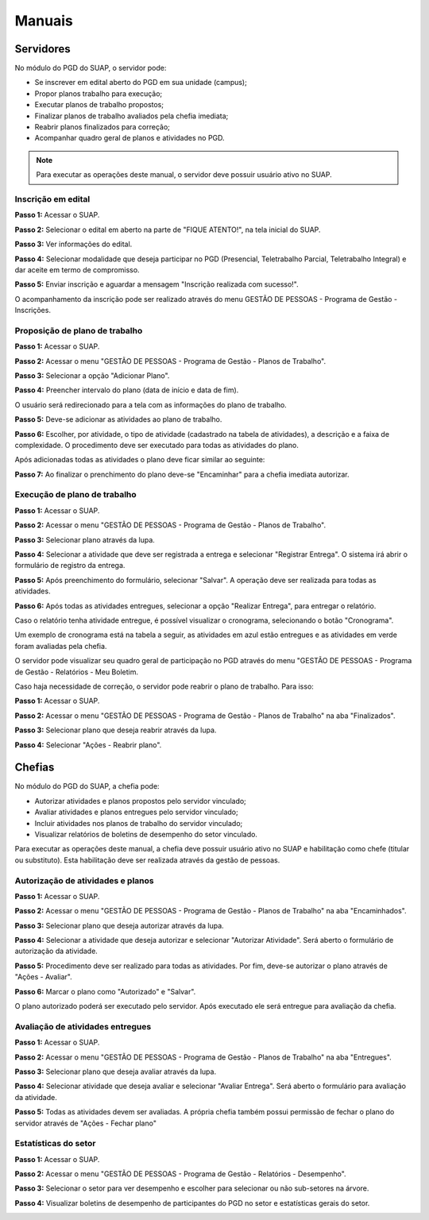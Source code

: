 Manuais
=======

Servidores
------------

No módulo do PGD do SUAP, o servidor pode:

* Se inscrever em edital aberto do PGD em sua unidade (campus);
* Propor planos trabalho para execução;
* Executar planos de trabalho propostos;
* Finalizar planos de trabalho avaliados pela chefia imediata;
* Reabrir planos finalizados para correção;
* Acompanhar quadro geral de planos e atividades no PGD.

.. Note::

   Para executar as operações deste manual, o servidor deve possuir usuário ativo no SUAP.



Inscrição em edital
^^^^^^^^^^^^^^^^^^^^

**Passo 1:** Acessar o SUAP.

.. image:: suap.png

**Passo 2:** Selecionar o edital em aberto na parte de "FIQUE ATENTO!", na tela inicial do SUAP.

.. image:: edital-pgd.png

**Passo 3:** Ver informações do edital.

.. image:: info-edital.png

**Passo 4:** Selecionar modalidade que deseja participar no PGD (Presencial, Teletrabalho Parcial, Teletrabalho Integral) e dar aceite em termo de compromisso.

.. image:: inscricao.png

**Passo 5:** Enviar inscrição e aguardar a mensagem "Inscrição realizada com sucesso!".

O acompanhamento da inscrição pode ser realizado através do menu GESTÃO DE PESSOAS - Programa de Gestão - Inscrições.

.. image:: menu-inscricoes.png

.. image:: minha-inscricao.png


Proposição de plano de trabalho
^^^^^^^^^^^^^^^^^^^^^^^^^^^^^^^^^^^

**Passo 1:** Acessar o SUAP.

.. image:: suap.png

**Passo 2:** Acessar o menu "GESTÃO DE PESSOAS - Programa de Gestão - Planos de Trabalho".

.. image:: menu-plano.png

**Passo 3:** Selecionar a opção "Adicionar Plano".

.. image:: add-plano.png

**Passo 4:** Preencher intervalo do plano (data de início e data de fim).

.. image:: form-plano.png

O usuário será redirecionado para a tela com as informações do plano de trabalho.

.. image:: tela-plano.png

**Passo 5:** Deve-se adicionar as atividades ao plano de trabalho.

.. image:: acoes-add-atividade.png

**Passo 6:** Escolher, por atividade, o tipo de atividade (cadastrado na tabela de atividades), a descrição e a faixa de complexidade. O procedimento deve ser executado para todas as atividades do plano.

.. image:: form-add-atividade.png

Após adicionadas todas as atividades o plano deve ficar similar ao seguinte:

.. image:: tela-plano-preenchido.png

**Passo 7:** Ao finalizar o prenchimento do plano deve-se "Encaminhar" para a chefia imediata autorizar.

.. image:: acoes-add-atividade.png

Execução de plano de trabalho
^^^^^^^^^^^^^^^^^^^^^^^^^^^^^^^^^^^

**Passo 1:** Acessar o SUAP.

.. image:: suap.png

**Passo 2:** Acessar o menu "GESTÃO DE PESSOAS - Programa de Gestão - Planos de Trabalho".

.. image:: tela-planos-autorizados.png

**Passo 3:** Selecionar plano através da lupa.

.. image:: plano-registrar-entrega.png

**Passo 4:** Selecionar a atividade que deve ser registrada a entrega e selecionar "Registrar Entrega". O sistema irá abrir o formulário de registro da entrega. 

.. image:: form-reg-entrega-1.png
.. image:: form-reg-entrega-2.png
.. image:: form-reg-entrega-3.png

**Passo 5:** Após preenchimento do formulário, selecionar "Salvar". A operação deve ser realizada para todas as atividades.

.. image:: tela-plano-atividades-entregues.png

**Passo 6:** Após todas as atividades entregues, selecionar a opção "Realizar Entrega", para entregar o relatório.

.. image:: acoes-realizar-entrega.png

Caso o relatório tenha atividade entregue, é possível visualizar o cronograma, selecionando o botão "Cronograma".

.. image:: botao-cronograma.png

Um exemplo de cronograma está na tabela a seguir, as atividades em azul estão entregues e as atividades em verde foram avaliadas pela chefia.

.. image:: cronograma-plano.png

O servidor pode visualizar seu quadro geral de participação no PGD através do menu "GESTÃO DE PESSOAS - Programa de Gestão - Relatórios - Meu Boletim.

.. image:: meu-boletim-1.png

.. image:: meu-boletim-2.png

Caso haja necessidade de correção, o servidor pode reabrir o plano de trabalho. Para isso:

**Passo 1:** Acessar o SUAP.

.. image:: suap.png

**Passo 2:** Acessar o menu "GESTÃO DE PESSOAS - Programa de Gestão - Planos de Trabalho" na aba "Finalizados".

.. image:: planos-finalizados.png

**Passo 3:** Selecionar plano que deseja reabrir através da lupa.

.. image:: tela-plano-finalizado.png

**Passo 4:** Selecionar "Ações - Reabrir plano".

.. image:: acoes-reabrir-plano.png

Chefias
----------------

No módulo do PGD do SUAP, a chefia pode:

* Autorizar atividades e planos propostos pelo servidor vinculado;
* Avaliar atividades e planos entregues pelo servidor vinculado;
* Incluir atividades nos planos de trabalho do servidor vinculado;
* Visualizar relatórios de boletins de desempenho do setor vinculado.

.. Note::

Para executar as operações deste manual, a chefia deve possuir usuário ativo no SUAP e habilitação como chefe (titular ou substituto). Esta habilitação deve ser realizada através da gestão de pessoas.


Autorização de atividades e planos
^^^^^^^^^^^^^^^^^^^^^^^^^^^^^^^^^^^

**Passo 1:** Acessar o SUAP.

.. image:: suap.png

**Passo 2:** Acessar o menu "GESTÃO DE PESSOAS - Programa de Gestão - Planos de Trabalho" na aba "Encaminhados".

.. image:: planos-encaminhados.png

**Passo 3:** Selecionar plano que deseja autorizar através da lupa.

.. image:: plano-autorizar.png

**Passo 4:** Selecionar a atividade que deseja autorizar e selecionar "Autorizar Atividade". Será aberto o formulário de autorização da atividade.

.. image:: form-autorizar-atividade.png

**Passo 5:** Procedimento deve ser realizado para todas as atividades. Por fim, deve-se autorizar o plano através de "Ações - Avaliar".

.. image:: acoes-avaliar-plano.png

**Passo 6:** Marcar o plano como "Autorizado" e "Salvar".

.. image:: form-autorizar-plano.png

O plano autorizado poderá ser executado pelo servidor. Após executado ele será entregue para avaliação da chefia.

Avaliação de atividades entregues
^^^^^^^^^^^^^^^^^^^^^^^^^^^^^^^^^

**Passo 1:** Acessar o SUAP.

.. image:: suap.png

**Passo 2:** Acessar o menu "GESTÃO DE PESSOAS - Programa de Gestão - Planos de Trabalho" na aba "Entregues".

.. image:: planos-entregues.png

**Passo 3:** Selecionar plano que deseja avaliar através da lupa.

.. image:: tela-avaliar-plano.png

**Passo 4:** Selecionar atividade que deseja avaliar e selecionar "Avaliar Entrega". Será aberto o formulário para avaliação da atividade.

.. image:: form-avaliar-entrega-1.png
.. image:: form-avaliar-entrega-2.png
.. image:: form-avaliar-entrega-3.png

**Passo 5:** Todas as atividades devem ser avaliadas. A própria chefia também possui permissão de fechar o plano do servidor através de "Ações - Fechar plano"

.. image:: acoes-fechar-plano.png

Estatísticas do setor
^^^^^^^^^^^^^^^^^^^^^^

**Passo 1:** Acessar o SUAP.

.. image:: suap.png

**Passo 2:** Acessar o menu "GESTÃO DE PESSOAS - Programa de Gestão - Relatórios - Desempenho".

.. image:: menu-desempenho.png

**Passo 3:** Selecionar o setor para ver desempenho e escolher para selecionar ou não sub-setores na árvore.

.. image:: form-desempenho-setor.png

**Passo 4:** Visualizar boletins de desempenho de participantes do PGD no setor e estatísticas gerais do setor.

.. image:: estatisticas-setor-1.png
.. image:: estatisticas-setor-2.png



